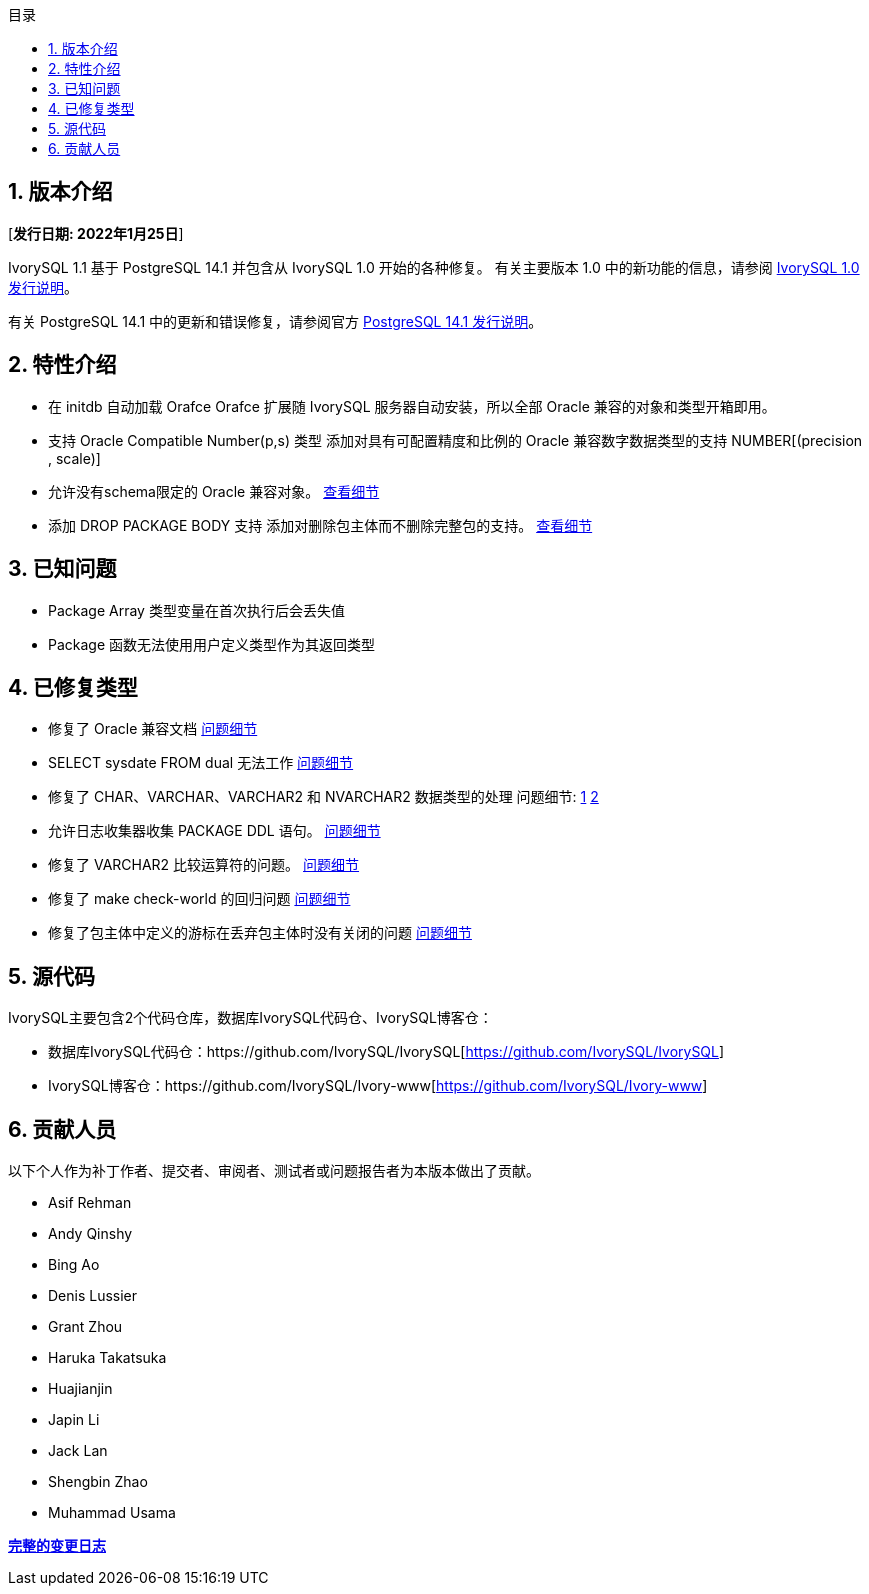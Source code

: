 :toc:
:toc: marco
:toc: left
:toc-title: 目录
:sectnums:
:sectnumlevels: 5
:toclevels: 5

== 版本介绍

[**发行日期: 2022年1月25日**]

IvorySQL 1.1 基于 PostgreSQL 14.1 并包含从 IvorySQL 1.0 开始的各种修复。 有关主要版本 1.0 中的新功能的信息，请参阅 https://www.ivorysql.org/zh-CN/ivorysql-v1-0-release-page[IvorySQL 1.0 发行说明]。

有关 PostgreSQL 14.1 中的更新和错误修复，请参阅官方 https://www.postgresql.org/docs/release/14.1/[PostgreSQL 14.1 发行说明]。

== 特性介绍

- 在 initdb 自动加载 Orafce Orafce 扩展随 IvorySQL 服务器自动安装，所以全部 Oracle 兼容的对象和类型开箱即用。

- 支持 Oracle Compatible Number(p,s) 类型 添加对具有可配置精度和比例的 Oracle 兼容数字数据类型的支持 NUMBER[(precision , scale)]

- 允许没有schema限定的 Oracle 兼容对象。 https://github.com/IvorySQL/IvorySQL/issues/30[查看细节]

- 添加 DROP PACKAGE BODY 支持 添加对删除包主体而不删除完整包的支持。 https://github.com/IvorySQL/IvorySQL/issues/29[查看细节]

== 已知问题

* Package Array 类型变量在首次执行后会丢失值
* Package 函数无法使用用户定义类型作为其返回类型

== 已修复类型

- 修复了 Oracle 兼容文档 https://github.com/IvorySQL/IvorySQL/issues/23[问题细节]
- SELECT sysdate FROM dual 无法工作 https://github.com/IvorySQL/IvorySQL/issues/24[问题细节]
- 修复了 CHAR、VARCHAR、VARCHAR2 和 NVARCHAR2 数据类型的处理 问题细节: https://github.com/IvorySQL/IvorySQL/issues/33[1] https://github.com/IvorySQL/IvorySQL/issues/46[2]
- 允许日志收集器收集 PACKAGE DDL 语句。 https://github.com/IvorySQL/IvorySQL/issues/21[问题细节]
- 修复了 VARCHAR2 比较运算符的问题。 https://github.com/IvorySQL/IvorySQL/issues/25[问题细节]
- 修复了 make check-world 的回归问题 https://github.com/IvorySQL/IvorySQL/issues/39[问题细节]
- 修复了包主体中定义的游标在丢弃包主体时没有关闭的问题 https://github.com/IvorySQL/IvorySQL/issues/54[问题细节]

== 源代码

IvorySQL主要包含2个代码仓库，数据库IvorySQL代码仓、IvorySQL博客仓：

* 数据库IvorySQL代码仓：https://github.com/IvorySQL/IvorySQL[https://github.com/IvorySQL/IvorySQL]
* IvorySQL博客仓：https://github.com/IvorySQL/Ivory-www[https://github.com/IvorySQL/Ivory-www]

== 贡献人员

以下个人作为补丁作者、提交者、审阅者、测试者或问题报告者为本版本做出了贡献。

- Asif Rehman
- Andy Qinshy
- Bing Ao
- Denis Lussier
- Grant Zhou
- Haruka Takatsuka
- Huajianjin
- Japin Li
- Jack Lan
- Shengbin Zhao
- Muhammad Usama

**https://github.com/IvorySQL/IvorySQL/commits/Ivory_REL_1_1[完整的变更日志]**